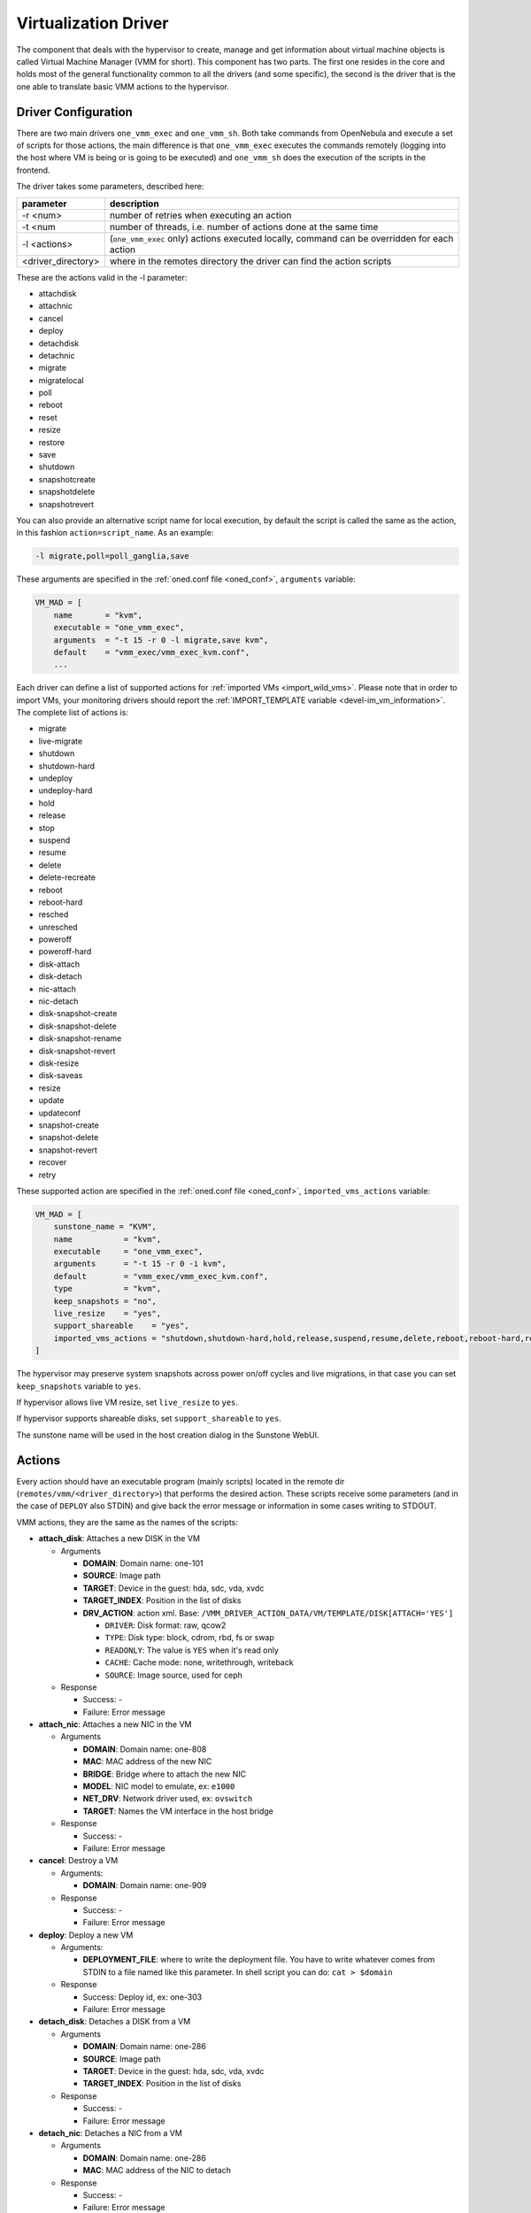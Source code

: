 .. _devel-vmm:

================================================================================
Virtualization Driver
================================================================================

The component that deals with the hypervisor to create, manage and get information about virtual machine objects is called Virtual Machine Manager (VMM for short). This component has two parts. The first one resides in the core and holds most of the general functionality common to all the drivers (and some specific), the second is the driver that is the one able to translate basic VMM actions to the hypervisor.

Driver Configuration
================================================================================

There are two main drivers ``one_vmm_exec`` and ``one_vmm_sh``. Both take commands from OpenNebula and execute a set of scripts for those actions, the main difference is that ``one_vmm_exec`` executes the commands remotely (logging into the host where VM is being or is going to be executed) and ``one_vmm_sh`` does the execution of the scripts in the frontend.

The driver takes some parameters, described here:

+---------------------+---------------------------------------------------------------------------------------------+
|      parameter      |                                         description                                         |
+=====================+=============================================================================================+
| -r <num>            | number of retries when executing an action                                                  |
+---------------------+---------------------------------------------------------------------------------------------+
| -t <num             | number of threads, i.e. number of actions done at the same time                             |
+---------------------+---------------------------------------------------------------------------------------------+
| -l <actions>        | (``one_vmm_exec`` only) actions executed locally, command can be overridden for each action |
+---------------------+---------------------------------------------------------------------------------------------+
| <driver\_directory> | where in the remotes directory the driver can find the action scripts                       |
+---------------------+---------------------------------------------------------------------------------------------+

These are the actions valid in the -l parameter:

-  attachdisk
-  attachnic
-  cancel
-  deploy
-  detachdisk
-  detachnic
-  migrate
-  migratelocal
-  poll
-  reboot
-  reset
-  resize
-  restore
-  save
-  shutdown
-  snapshotcreate
-  snapshotdelete
-  snapshotrevert

You can also provide an alternative script name for local execution, by default the script is called the same as the action, in this fashion ``action=script_name``. As an example:

.. code::

    -l migrate,poll=poll_ganglia,save

These arguments are specified in the :ref:`oned.conf file <oned_conf>`, ``arguments`` variable:

.. code::

    VM_MAD = [
        name       = "kvm",
        executable = "one_vmm_exec",
        arguments  = "-t 15 -r 0 -l migrate,save kvm",
        default    = "vmm_exec/vmm_exec_kvm.conf",
        ...

Each driver can define a list of supported actions for :ref:`imported VMs <import_wild_vms>`. Please note that in order to import VMs, your monitoring drivers should report the :ref:`IMPORT_TEMPLATE variable <devel-im_vm_information>`. The complete list of actions is:

- migrate
- live-migrate
- shutdown
- shutdown-hard
- undeploy
- undeploy-hard
- hold
- release
- stop
- suspend
- resume
- delete
- delete-recreate
- reboot
- reboot-hard
- resched
- unresched
- poweroff
- poweroff-hard
- disk-attach
- disk-detach
- nic-attach
- nic-detach
- disk-snapshot-create
- disk-snapshot-delete
- disk-snapshot-rename
- disk-snapshot-revert
- disk-resize
- disk-saveas
- resize
- update
- updateconf
- snapshot-create
- snapshot-delete
- snapshot-revert
- recover
- retry

These supported action are specified in the :ref:`oned.conf file <oned_conf>`, ``imported_vms_actions`` variable:

.. code::

    VM_MAD = [
        sunstone_name = "KVM",
        name           = "kvm",
        executable     = "one_vmm_exec",
        arguments      = "-t 15 -r 0 -i kvm",
        default        = "vmm_exec/vmm_exec_kvm.conf",
        type           = "kvm",
        keep_snapshots = "no",
        live_resize    = "yes",
        support_shareable    = "yes",
        imported_vms_actions = "shutdown,shutdown-hard,hold,release,suspend,resume,delete,reboot,reboot-hard,resched,unresched,disk-attach,disk-detach,nic-attach,nic-detach,snap-create,snap-delete"
    ]

The hypervisor may preserve system snapshots across power on/off cycles and live migrations, in that case you can set ``keep_snapshots`` variable to ``yes``.

If hypervisor allows live VM resize, set ``live_resize`` to ``yes``.

If hypervisor supports shareable disks, set ``support_shareable`` to ``yes``.

The sunstone name will be used in the host creation dialog in the Sunstone WebUI.

.. _devel-vmm_action:

Actions
================================================================================

Every action should have an executable program (mainly scripts) located in the remote dir (``remotes/vmm/<driver_directory>``) that performs the desired action. These scripts receive some parameters (and in the case of ``DEPLOY`` also STDIN) and give back the error message or information in some cases writing to STDOUT.

VMM actions, they are the same as the names of the scripts:

-  **attach\_disk**: Attaches a new DISK in the VM

   -  Arguments

      -  **DOMAIN**: Domain name: one-101
      -  **SOURCE**: Image path
      -  **TARGET**: Device in the guest: hda, sdc, vda, xvdc
      -  **TARGET\_INDEX**: Position in the list of disks
      -  **DRV\_ACTION**: action xml. Base: ``/VMM_DRIVER_ACTION_DATA/VM/TEMPLATE/DISK[ATTACH='YES']``

         -  ``DRIVER``: Disk format: raw, qcow2
         -  ``TYPE``: Disk type: block, cdrom, rbd, fs or swap
         -  ``READONLY``: The value is ``YES`` when it's read only
         -  ``CACHE``: Cache mode: none, writethrough, writeback
         -  ``SOURCE``: Image source, used for ceph

   -  Response

      -  Success: -
      -  Failure: Error message

-  **attach\_nic**: Attaches a new NIC in the VM

   -  Arguments

      -  **DOMAIN**: Domain name: one-808
      -  **MAC**: MAC address of the new NIC
      -  **BRIDGE**: Bridge where to attach the new NIC
      -  **MODEL**: NIC model to emulate, ex: ``e1000``
      -  **NET\_DRV**: Network driver used, ex: ``ovswitch``
      -  **TARGET**: Names the VM interface in the host bridge

   -  Response

      -  Success: -
      -  Failure: Error message

-  **cancel**: Destroy a VM

   -  Arguments:

      -  **DOMAIN**: Domain name: one-909

   -  Response

      -  Success: -
      -  Failure: Error message

-  **deploy**: Deploy a new VM

   -  Arguments:

      -  **DEPLOYMENT\_FILE**: where to write the deployment file. You have to write whatever comes from STDIN to a file named like this parameter. In shell script you can do: ``cat > $domain``

   -  Response

      -  Success: Deploy id, ex: one-303
      -  Failure: Error message

-  **detach\_disk**: Detaches a DISK from a VM

   -  Arguments

      -  **DOMAIN**: Domain name: one-286
      -  **SOURCE**: Image path
      -  **TARGET**: Device in the guest: hda, sdc, vda, xvdc
      -  **TARGET\_INDEX**: Position in the list of disks

   -  Response

      -  Success: -
      -  Failure: Error message

-  **detach\_nic**: Detaches a NIC from a VM

   -  Arguments

      -  **DOMAIN**: Domain name: one-286
      -  **MAC**: MAC address of the NIC to detach

   -  Response

      -  Success: -
      -  Failure: Error message

-  **migrate**: Live migrate a VM to another host

   -  Arguments:

      -  **DOMAIN**: Domain name: one-286
      -  **DESTINATION\_HOST**: Host where to migrate the VM

   -  Response

      -  Success: -
      -  Failure: Error message

-  **migrate_local**: Live migrate a VM to another host, initiating the connection from the front-end

   -  Arguments:

      -  **DOMAIN**: Domain name: one-286
      -  **DESTINATION\_HOST**: Host where to migrate the VM
      -  **HOST**: Host where the VM is currently running

   -  Response

      -  Success: -
      -  Failure: Error message

-  **poll**: Get information from a VM

   -  Arguments:

      -  **DOMAIN**: Domain name: one-286
      -  **HOST**: Host where the VM is running

   -  Response

      -  Success: -
      -  Failure: Error message

-  **reboot**: Orderly reboots a VM

   -  Arguments:

      -  **DOMAIN**: Domain name: one-286
      -  **HOST**: Host where the VM is running

   -  Response

      -  Success: -
      -  Failure: Error message

-  **reset**: Hard reboots a VM

   -  Arguments:

      -  **DOMAIN**: Domain name: one-286
      -  **HOST**: Host where the VM is running

   -  Response

      -  Success: -
      -  Failure: Error message

-  **resize**: Resize a  VM

   -  Arguments:

      -  **DOMAIN**: Domain name: one-286

   -  Response

      -  Success: -
      -  Failure: Error message

-  **restore**: Restores a previously saved VM

   -  Arguments:

      -  **FILE**: VM save file
      -  **HOST**: Host where to restore the VM

   -  Response

      -  Success: -
      -  Failure: Error message

-  **restore.<SYSTEM_TM>**: *[Only for KVM drivers]* If this script exists, the ``restore`` script will execute it right at the beginning to extract the checkpoint from the system datastore. For example, for the ``ceph`` system datastore the ``restore.ceph`` script is defined.

   -  Arguments:

      -  **FILE**: VM save file
      -  **HOST**: Host where to restore the VM

-  **save**: Saves a VM

   -  Arguments:

      -  **DOMAIN**: Domain name: one-286
      -  **FILE**: VM save file
      -  **HOST**: Host where the VM is running

   -  Response

      -  Success: -
      -  Failure: Error message

-  **save.<SYSTEM_TM>**: *[Only for KVM drivers]* If this script exists, the ``save`` script will execute it right at the end to store the checkpoint in the system datastore. For example, for the ``ceph`` system datastore the ``save.ceph`` script is defined.

   -  Arguments:

      -  **DOMAIN**: Domain name: one-286
      -  **FILE**: VM save file
      -  **HOST**: Host where the VM is running

-  **shutdown**: Orderly shutdowns a VM

   -  Arguments:

      -  **DOMAIN**: Domain name: one-286
      -  **HOST**: Host where the VM is running

   -  Response

      -  Success: -
      -  Failure: Error message

-  **snapshot\_create**: Makes a new snapshot of a VM

   -  Arguments:

      -  **DOMAIN**: Domain name: one-286
      -  **ONE\_SNAPSHOT\_ID**: OpenNebula snapshot identifier

   -  Response

      -  Success: Snapshot name for the hypervisor. Used later to delete or revert
      -  Failure: Error message

-  **snapshot\_delete**: Deletes a snapshot of a VM

   -  Arguments:

      -  **DOMAIN**: Domain name: one-286
      -  **SNAPSHOT\_NAME**: Name used to refer the snapshot in the hypervisor

   -  Response

      -  Success: -
      -  Failure: Error message

-  **snapshot\_revert**: Returns a VM to an saved state

   -  Arguments:

      -  **DOMAIN**: Domain name: one-286
      -  **SNAPSHOT\_NAME**: Name used to refer the snapshot in the hypervisor

   -  Response

      -  Success: -
      -  Failure: Error message

``action xml`` parameter is a base64 encoded xml that holds information about the VM. To get one of the values explained in the documentation, for example from ``attach_disk`` ``READONLY`` you can add to the base XPATH the name of the parameter. XPATH:

.. code::

    /VMM_DRIVER_ACTION_DATA/VM/TEMPLATE/DISK[ATTACH='YES']/READONLY

When using shell script there is a handy script that gets parameters for given XPATH in that XML. Example:

.. code::

    XPATH="${DRIVER_PATH}/../../datastore/xpath.rb -b $DRV_ACTION"
     
    unset i j XPATH_ELEMENTS
     
    DISK_XPATH="/VMM_DRIVER_ACTION_DATA/VM/TEMPLATE/DISK[ATTACH='YES']"
     
    while IFS= read -r -d '' element; do
        XPATH_ELEMENTS[i++]="$element"
    done < <($XPATH     $DISK_XPATH/DRIVER \
                        $DISK_XPATH/TYPE \
                        $DISK_XPATH/READONLY \
                        $DISK_XPATH/CACHE \
                        $DISK_XPATH/SOURCE)
     
    DRIVER="${XPATH_ELEMENTS[j++]:-$DEFAULT_TYPE}"
    TYPE="${XPATH_ELEMENTS[j++]}"
    READONLY="${XPATH_ELEMENTS[j++]}"
    CACHE="${XPATH_ELEMENTS[j++]}"
    IMG_SRC="${XPATH_ELEMENTS[j++]}"

``one_vmm_sh`` has the same script actions and meanings but an argument more that is the host where the action is going to be performed. This argument is always the first one. If you use ``-p`` parameter in ``one_vmm_ssh`` the poll action script is called with one more argument that is the host where the VM resides, also it is the same parameter.

Poll Information
================================================================================

``POLL`` is the action that gets monitoring info from the running VMs. This action is called when the VM is not found in the host monitoring process for whatever reason. The format it is supposed to give back information is a line with ``KEY=VALUE`` pairs separated by spaces. It also supports vector values ``KEY = [ SK1=VAL1, SK2=VAL2 ]``. An example monitoring output looks like this:

.. code::

    STATE=a USEDMEMORY=554632 DISK_SIZE=[ ID=0, SIZE=24 ] DISK_SIZE=[ ID=1, SIZE=242 ] SNAPSHOT_SIZE=[ ID=0, DISK_ID=0, SIZE=24 ]

The poll action can give back any information and it will be added to the VM information hold but there are some variables that should be given back as they are meaningful to OpenNebula:

+---------------+------------------------------------------------------------------------------------------------------------------------------------------+
|    Variable   |                                                               Description                                                                |
+===============+==========================================================================================================================================+
| STATE         | State of the VM (explained later)                                                                                                        |
+---------------+------------------------------------------------------------------------------------------------------------------------------------------+
| CPU           | Percentage of 1 CPU consumed (two fully consumed cpu is 200)                                                                             |
+---------------+------------------------------------------------------------------------------------------------------------------------------------------+
| MEMORY        | Memory consumption in kilobytes                                                                                                          |
+---------------+------------------------------------------------------------------------------------------------------------------------------------------+
| NETRX         | Received bytes from the network                                                                                                          |
+---------------+------------------------------------------------------------------------------------------------------------------------------------------+
| NETTX         | Sent bytes to the network                                                                                                                |
+---------------+------------------------------------------------------------------------------------------------------------------------------------------+
| DISKRDBYTES   | Read bytes from all disks since last VM start                                                                                            |
+---------------+------------------------------------------------------------------------------------------------------------------------------------------+
| DISKWRBYTES   | Written bytes from all disks since last VM start                                                                                         |
+---------------+------------------------------------------------------------------------------------------------------------------------------------------+
| DISKRDIOPS    | Read IO operations from all disks since last VM start                                                                                    |
+---------------+------------------------------------------------------------------------------------------------------------------------------------------+
| DISKWRIOPS    | Written IO operations all disks since last VM start                                                                                      |
+---------------+------------------------------------------------------------------------------------------------------------------------------------------+
| DISK_SIZE     | Vector attribute two sub-attributes: ``ID`` id of the disk, and ``SIZE`` real size of the disk in MB                                     |
+---------------+------------------------------------------------------------------------------------------------------------------------------------------+
| SNAPSHOT_SIZE | Vector attribute two sub-attributes: ``ID`` id of the snapshot, ``DISK_ID`` id of the disk, and ``SIZE`` real size of the snapshot in MB |
+---------------+------------------------------------------------------------------------------------------------------------------------------------------+

``STATE`` is a single character that tells OpenNebula the status of the VM, the states are the ones in this table:

+-------+--------------------------------------------------------------------------------------------+
| state |                                        description                                         |
+=======+============================================================================================+
| N/A   | Detecting state error. The monitoring could be done, but it returned an unexpected output. |
+-------+--------------------------------------------------------------------------------------------+
| a     | Active. The VM alive (running, blocked, booting...). The VM will be set to ``RUNNING``     |
+-------+--------------------------------------------------------------------------------------------+
| p     | Paused. The VM will be set to ``SUSPENDED``                                                |
+-------+--------------------------------------------------------------------------------------------+
| e     | Error. The VM crashed or somehow its deployment failed. The VM will be set to ``UNKNOWN``  |
+-------+--------------------------------------------------------------------------------------------+
| d     | Disappeared. VM not known by the hypervisor anymore. The VM will be set to ``POWEROFF``    |
+-------+--------------------------------------------------------------------------------------------+

Deployment File
================================================================================

The deployment file is a text file written by OpenNebula core that holds the information of a VM. It is used when deploying a new VM. OpenNebula is able to generate three formats of deployment files:

-  **kvm**: libvirt format used to create kvm VMs
-  **xml**: xml representation of the VM

If the target hypervisor is not libvirt/kvm the best format to use is xml as it holds more information than the two others. It has all the template information encoded as xml. This is an example:

.. code::

        <TEMPLATE>
          <CPU><![CDATA[1.0]]></CPU>
          <DISK>
            <DISK_ID><![CDATA[0]]></DISK_ID>
            <SOURCE><![CDATA[/home/user/vm.img]]></SOURCE>
            <TARGET><![CDATA[sda]]></TARGET>
          </DISK>
          <MEMORY><![CDATA[512]]></MEMORY>
          <NAME><![CDATA[test]]></NAME>
          <VMID><![CDATA[0]]></VMID>
        </TEMPLATE>

There are some information added by OpenNebula itself like the VMID and the ``DISK_ID`` for each disk. ``DISK_ID`` is very important as the disk images are previously manipulated by the ``TM`` driver and the disk should be accessible at ``VM_DIR/VMID/images/disk.DISK_ID``.
